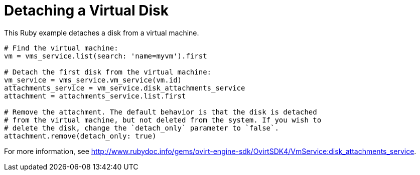 :_content-type: PROCEDURE
[id="Detaching_a_virtual_disk"]
= Detaching a Virtual Disk

This Ruby example detaches a disk from a virtual machine.

[source, Ruby, options="nowrap"]
----
# Find the virtual machine:
vm = vms_service.list(search: 'name=myvm').first

# Detach the first disk from the virtual machine:
vm_service = vms_service.vm_service(vm.id)
attachments_service = vm_service.disk_attachments_service
attachment = attachments_service.list.first

# Remove the attachment. The default behavior is that the disk is detached
# from the virtual machine, but not deleted from the system. If you wish to
# delete the disk, change the `detach_only` parameter to `false`.
attachment.remove(detach_only: true)
----

For more information, see link:http://www.rubydoc.info/gems/ovirt-engine-sdk/OvirtSDK4/VmService:disk_attachments_service[].
